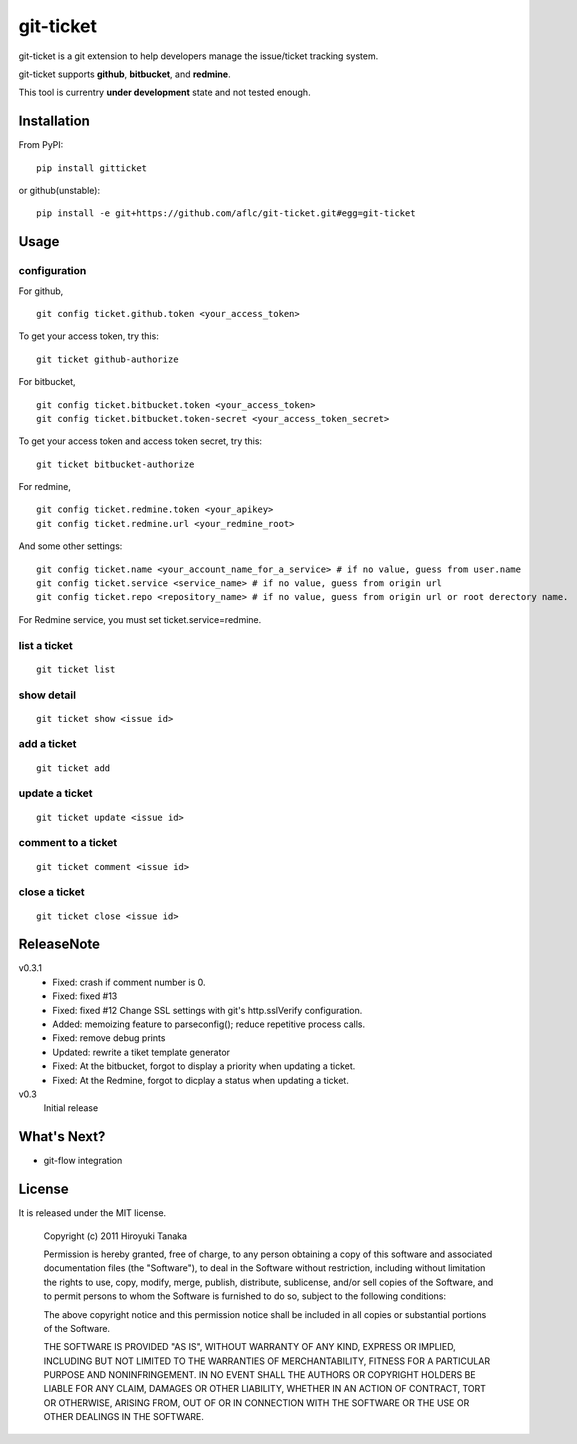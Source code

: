 ==========
git-ticket
==========

git-ticket is a git extension to help developers manage the issue/ticket tracking system.

git-ticket supports **github**, **bitbucket**, and **redmine**.

This tool is currentry **under development** state and not tested enough.

------------
Installation
------------

From PyPI::

    pip install gitticket

or github(unstable)::

    pip install -e git+https://github.com/aflc/git-ticket.git#egg=git-ticket

-----
Usage
-----

configuration
=============

For github, ::

    git config ticket.github.token <your_access_token>

To get your access token, try this::

    git ticket github-authorize

For bitbucket, ::

    git config ticket.bitbucket.token <your_access_token>
    git config ticket.bitbucket.token-secret <your_access_token_secret>

To get your access token and access token secret, try this::

    git ticket bitbucket-authorize

For redmine, ::

    git config ticket.redmine.token <your_apikey>
    git config ticket.redmine.url <your_redmine_root>

And some other settings::

    git config ticket.name <your_account_name_for_a_service> # if no value, guess from user.name
    git config ticket.service <service_name> # if no value, guess from origin url
    git config ticket.repo <repository_name> # if no value, guess from origin url or root derectory name.

For Redmine service, you must set ticket.service=redmine.

list a ticket
=============

::

    git ticket list

show detail
===========

::

    git ticket show <issue id>

add a ticket
============

::

    git ticket add

update a ticket
===============

::

    git ticket update <issue id>

comment to a ticket
===================

::

    git ticket comment <issue id>

close a ticket
==============

::

    git ticket close <issue id>

-----------
ReleaseNote
-----------

v0.3.1
    * Fixed: crash if comment number is 0.
    * Fixed: fixed #13
    * Fixed: fixed #12 Change SSL settings with git's http.sslVerify configuration.
    * Added: memoizing feature to parseconfig(); reduce repetitive process calls.
    * Fixed: remove debug prints
    * Updated: rewrite a tiket template generator
    * Fixed: At the bitbucket, forgot to display a priority when updating a ticket.
    * Fixed: At the Redmine, forgot to dicplay a status when updating a ticket.


v0.3
    Initial release

------------  
What's Next?
------------

* git-flow integration

-------
License
-------

It is released under the MIT license. 

    Copyright (c) 2011 Hiroyuki Tanaka
    
    Permission is hereby granted, free of charge, to any person obtaining a copy of this software and associated documentation files (the "Software"), to deal in the Software without restriction, including without limitation the rights to use, copy, modify, merge, publish, distribute, sublicense, and/or sell copies of the Software, and to permit persons to whom the Software is furnished to do so, subject to the following conditions:
        
    The above copyright notice and this permission notice shall be included in all copies or substantial portions of the Software.
        
    THE SOFTWARE IS PROVIDED "AS IS", WITHOUT WARRANTY OF ANY KIND, EXPRESS OR IMPLIED, INCLUDING BUT NOT LIMITED TO THE WARRANTIES OF MERCHANTABILITY, FITNESS FOR A PARTICULAR PURPOSE AND NONINFRINGEMENT. IN NO EVENT SHALL THE AUTHORS OR COPYRIGHT HOLDERS BE LIABLE FOR ANY CLAIM, DAMAGES OR OTHER LIABILITY, WHETHER IN AN ACTION OF CONTRACT, TORT OR OTHERWISE, ARISING FROM, OUT OF OR IN CONNECTION WITH THE SOFTWARE OR THE USE OR OTHER DEALINGS IN THE SOFTWARE.
